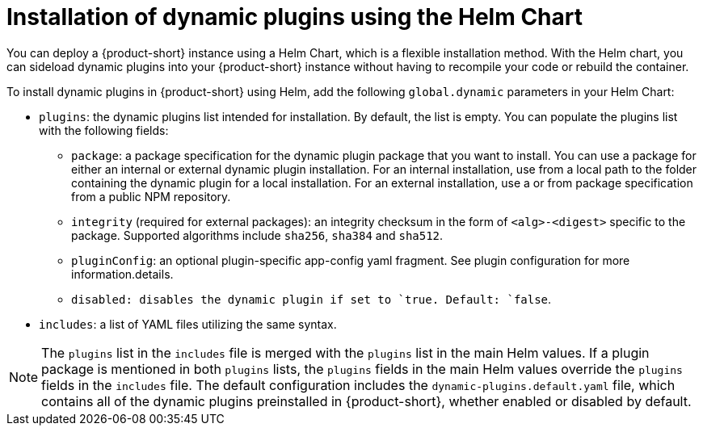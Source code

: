 [id="con-install-dynamic-plugin-helm"]

= Installation of dynamic plugins using the Helm Chart
You can deploy a {product-short} instance using a Helm Chart, which is a flexible installation method. With the Helm chart, you can sideload dynamic plugins into your {product-short} instance without having to recompile your code or rebuild the container. 

To install dynamic plugins in {product-short} using Helm, add the following `global.dynamic` parameters in your Helm Chart:  

* `plugins`: the dynamic plugins list intended for installation. By default, the list is empty. You can populate the plugins list with the following fields:
** `package`: a package specification for the dynamic plugin package that you want to install. You can use a package for either an internal or external dynamic plugin installation. For an internal installation, use from a local path to the folder containing the dynamic plugin for a local installation. For an external installation, use a or from package specification from a public NPM repository.
** `integrity` (required for external packages): an integrity checksum in the form of `<alg>-<digest>` specific to the package. Supported algorithms include `sha256`, `sha384` and `sha512`. 
** `pluginConfig`: an optional plugin-specific app-config yaml fragment. See plugin configuration for more information.details.
** `disabled``: disables the dynamic plugin if set to `true``. Default: `false`.
* `includes`: a list of YAML files utilizing the same syntax. 

[NOTE] 
The `plugins` list in the `includes` file is merged with the `plugins` list in the main Helm values. If a plugin package is mentioned in both `plugins` lists, the `plugins` fields in the main Helm values override the `plugins` fields in the `includes` file. The default configuration includes the `dynamic-plugins.default.yaml` file, which contains all of the dynamic plugins preinstalled in {product-short}, whether enabled or disabled by default.
